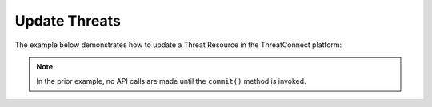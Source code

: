 Update Threats
^^^^^^^^^^^^^^

The example below demonstrates how to update a Threat Resource in the
ThreatConnect platform:

.. code-block:: python
    :linenos:
    :emphasize-lines: 10-13,18-19

    ...

    tc = ThreatConnect(api_access_id, api_secret_key, api_default_org, api_base_url)

    # instantiate Threats object
    threats = tc.threats()

    owner = 'Example Community'

    # create a Threat with an updated name
    threat = threats.add('Updated Threat', owner)
    # set the ID of the new Threat to the ID of the existing Threat you want to update
    threat.set_id(123456)

    # you can update the Threat metadata as described here: https://docs.threatconnect.com/en/latest/python/python_sdk.html#group-metadata

    try:
        # update the Threat
        threat.commit()
    except RuntimeError as e:
        print('Error: {0}'.format(e))
        sys.exit(1)

.. note:: In the prior example, no API calls are made until the ``commit()`` method is invoked.
